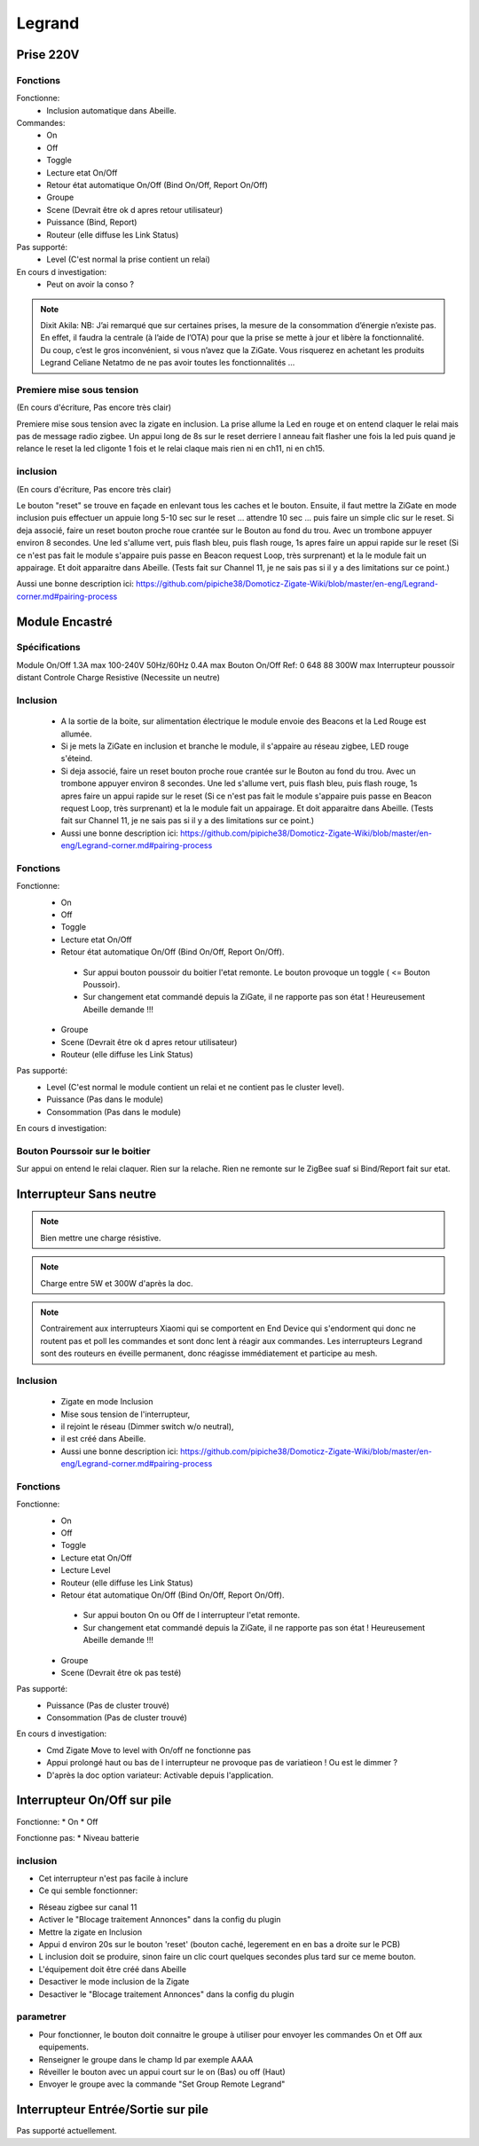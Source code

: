 #######
Legrand
#######

**********
Prise 220V
**********

.. image:: images/Capture_d_ecran_2019_07_06_a_09_17_19.png


Fonctions
---------

Fonctionne:
 * Inclusion automatique dans Abeille.

Commandes:
 * On
 * Off
 * Toggle
 * Lecture etat On/Off
 * Retour état automatique On/Off (Bind On/Off, Report On/Off)
 * Groupe
 * Scene (Devrait être ok d apres retour utilisateur)
 * Puissance (Bind, Report)
 * Routeur (elle diffuse les Link Status)

Pas supporté:
 * Level (C'est normal la prise contient un relai)

En cours d investigation:
 * Peut on avoir la conso ?

.. note:: Dixit Akila: NB: J’ai remarqué que sur certaines prises, la mesure de la consommation d’énergie n’existe pas. En effet, il faudra la centrale (à l’aide de l’OTA) pour que la prise se mette à jour et libère la fonctionnalité. Du coup, c’est le gros inconvénient, si vous n’avez que la ZiGate. Vous risquerez en achetant les produits Legrand Celiane Netatmo de ne pas avoir toutes les fonctionnalités …


Premiere mise sous tension
--------------------------
(En cours d'écriture, Pas encore très clair)

Premiere mise sous tension avec la zigate en inclusion. La prise allume la Led en rouge et on entend claquer le relai mais pas de message radio zigbee.
Un appui long de 8s sur le reset derriere l anneau fait flasher une fois la led puis quand je relance le reset la led cligonte 1 fois et le relai claque mais rien ni en ch11, ni en ch15.

inclusion
---------
(En cours d'écriture, Pas encore très clair)

Le bouton "reset" se trouve en façade en enlevant tous les caches et le bouton.
Ensuite, il faut mettre la ZiGate en mode inclusion puis effectuer un appuie long 5-10 sec sur le reset ... attendre 10 sec ... puis faire un simple clic sur le reset.
Si deja associé, faire un reset bouton proche roue crantée sur le Bouton au fond du trou. Avec un trombone appuyer environ 8 secondes. Une led s'allume vert, puis flash bleu, puis flash rouge, 1s apres faire un appui rapide sur le reset (Si ce n'est pas fait le module s'appaire puis passe en Beacon request Loop, très surprenant) et la le module fait un appairage. Et doit apparaitre dans Abeille. (Tests fait sur Channel 11, je ne sais pas si il y a des limitations sur ce point.)

Aussi une bonne description ici: https://github.com/pipiche38/Domoticz-Zigate-Wiki/blob/master/en-eng/Legrand-corner.md#pairing-process


***************
Module Encastré
***************

.. image:: images/Capture_d_ecran_2019_07_06_a_13_29_06.png

Spécifications
--------------

Module On/Off
1.3A max
100-240V
50Hz/60Hz
0.4A max
Bouton On/Off
Ref: 0 648 88
300W max
Interrupteur poussoir distant
Controle Charge Resistive
(Necessite un neutre)


Inclusion
---------

 * A la sortie de la boite, sur alimentation électrique le module envoie des Beacons et la Led Rouge est allumée.
 * Si je mets la ZiGate en inclusion et branche le module, il s'appaire au réseau zigbee, LED rouge s'éteind.
 * Si deja associé, faire un reset bouton proche roue crantée sur le Bouton au fond du trou. Avec un trombone appuyer environ 8 secondes. Une led s'allume vert, puis flash bleu, puis flash rouge, 1s apres faire un appui rapide sur le reset (Si ce n'est pas fait le module s'appaire puis passe en Beacon request Loop, très surprenant) et la le module fait un appairage. Et doit apparaitre dans Abeille. (Tests fait sur Channel 11, je ne sais pas si il y a des limitations sur ce point.)
 * Aussi une bonne description ici: https://github.com/pipiche38/Domoticz-Zigate-Wiki/blob/master/en-eng/Legrand-corner.md#pairing-process

Fonctions
---------

Fonctionne:
 * On
 * Off
 * Toggle
 * Lecture etat On/Off
 * Retour état automatique On/Off (Bind On/Off, Report On/Off).

  * Sur appui bouton poussoir du boitier l'etat remonte. Le bouton provoque un toggle ( <= Bouton Poussoir).
  * Sur changement etat commandé depuis la ZiGate, il ne rapporte pas son état ! Heureusement Abeille demande !!!

 * Groupe
 * Scene (Devrait être ok d apres retour utilisateur)
 * Routeur (elle diffuse les Link Status)

Pas supporté:
 * Level (C'est normal le module contient un relai et ne contient pas le cluster level).
 * Puissance (Pas dans le module)
 * Consommation (Pas dans le module)

En cours d investigation:


.. a noter:: Cependant, il y a un point à soulever. Une fois en position ON, l’application remonte une consommation de 50W … pourtant, côté sniffer, aucune trame ZigBee ne remonte cette information… alors je ne sais vraiment pas d’où ils sortent cette donnée.

.. a noter:: Pour les 50W de consommation de la lampe dans l aplpli Legrand, c’est dans les parametres, pas de mesure, juste une valeur (estimée) a rentrer, par defaut 50W.

Bouton Pourssoir sur le boitier
-------------------------------

Sur appui on entend le relai claquer. Rien sur la relache. Rien ne remonte sur le ZigBee suaf si Bind/Report fait sur etat.


************************
Interrupteur Sans neutre
************************

.. image:: images/Capture_d_ecran_2019_07_07_a_08_56_58.png
  :width: 200px

.. note:: Bien mettre une charge résistive.

.. note:: Charge entre 5W et 300W d'après la doc.

.. note:: Contrairement aux interrupteurs Xiaomi qui se comportent en End Device qui s'endorment qui donc ne routent pas et poll les commandes et sont donc lent à réagir aux commandes. Les interrupteurs Legrand sont des routeurs en éveille permanent, donc réagisse immédiatement et participe au mesh.

Inclusion
---------

 * Zigate en mode Inclusion
 * Mise sous tension de l'interrupteur,
 * il rejoint le réseau (Dimmer switch w/o neutral),
 * il est créé dans Abeille.
 * Aussi une bonne description ici: https://github.com/pipiche38/Domoticz-Zigate-Wiki/blob/master/en-eng/Legrand-corner.md#pairing-process

Fonctions
---------

Fonctionne:
 * On
 * Off
 * Toggle
 * Lecture etat On/Off
 * Lecture Level
 * Routeur (elle diffuse les Link Status)
 * Retour état automatique On/Off (Bind On/Off, Report On/Off).

  * Sur appui bouton On ou Off de l interrupteur l'etat remonte.
  * Sur changement etat commandé depuis la ZiGate, il ne rapporte pas son état ! Heureusement Abeille demande !!!

 * Groupe
 * Scene (Devrait être ok pas testé)


Pas supporté:
 * Puissance (Pas de cluster trouvé)
 * Consommation (Pas de cluster trouvé)

En cours d investigation:
 * Cmd  Zigate Move to level with On/off ne fonctionne pas
 * Appui prolongé haut ou bas de l interrupteur ne provoque pas de variatieon ! Ou est le dimmer ?
 * D'après la doc option variateur: Activable depuis l'application.

****************************
Interrupteur On/Off sur pile
****************************

Fonctionne:
* On
* Off

Fonctionne pas:
* Niveau batterie

inclusion
---------

* Cet interrupteur n'est pas facile à inclure
* Ce qui semble fonctionner:
- Réseau zigbee sur canal 11
- Activer le "Blocage traitement Annonces" dans la config du plugin
- Mettre la zigate en Inclusion
- Appui d environ 20s sur le bouton 'reset' (bouton caché, legerement en en bas a droite sur le PCB)
- L inclusion doit se produire, sinon faire un clic court quelques secondes plus tard sur ce meme bouton.
- L'équipement doit être créé dans Abeille
- Desactiver le mode inclusion de la Zigate
- Desactiver le "Blocage traitement Annonces" dans la config du plugin

parametrer
----------

* Pour fonctionner, le bouton doit connaitre le groupe à utiliser pour envoyer les commandes On et Off aux equipements.
* Renseigner le groupe dans le champ Id par exemple AAAA
* Réveiller le bouton avec un appui court sur le on (Bas) ou off (Haut)
* Envoyer le groupe avec la commande "Set Group Remote Legrand"


***********************************
Interrupteur Entrée/Sortie sur pile
***********************************

Pas supporté actuellement.
